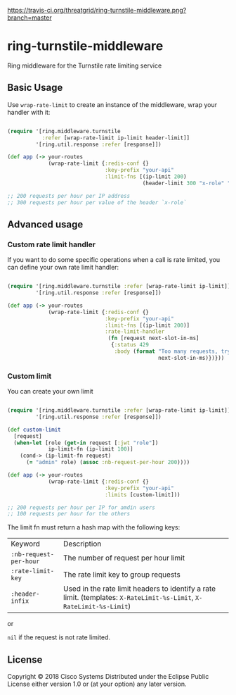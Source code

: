 [[https://travis-ci.org/threatgrid/ring-turnstile-middleware][https://travis-ci.org/threatgrid/ring-turnstile-middleware.png?branch=master]]

* ring-turnstile-middleware

Ring middleware for the Turnstile rate limiting service

** Basic Usage

Use =wrap-rate-limit= to create an instance of the middleware, wrap your handler with it:

#+BEGIN_SRC clojure

(require '[ring.middleware.turnstile 
           :refer [wrap-rate-limit ip-limit header-limit]]
         '[ring.util.response :refer [response]])

(def app (-> your-routes
             (wrap-rate-limit {:redis-conf {}
                               :key-prefix "your-api"
                               :limit-fns [(ip-limit 200)
                                           (header-limit 300 "x-role" "ROLE")]))

;; 200 requests per hour per IP address
;; 300 requests per hour per value of the header `x-role`

#+END_SRC

** Advanced usage

*** Custom rate limit handler

If you want to do some specific operations when a call is rate limited, you can define your own rate limit handler:

#+BEGIN_SRC clojure

(require '[ring.middleware.turnstile :refer [wrap-rate-limit ip-limit]]
         '[ring.util.response :refer [response]])

(def app (-> your-routes
             (wrap-rate-limit {:redis-conf {}
                               :key-prefix "your-api"
                               :limit-fns [(ip-limit 200)]
                               :rate-limit-handler 
                                (fn [request next-slot-in-ms]
                                 {:status 429
                                  :body (format "Too many requests, try later in %d ms"
                                                next-slot-in-ms)})}))
#+END_SRC

*** Custom limit

You can create your own limit

#+BEGIN_SRC clojure

(require '[ring.middleware.turnstile :refer [wrap-rate-limit ip-limit]]
         '[ring.util.response :refer [response]])   

(def custom-limit
  [request]
  (when-let [role (get-in request [:jwt "role"])
             ip-limit-fn (ip-limit 100)]
    (cond-> (ip-limit-fn request)
      (= "admin" role) (assoc :nb-request-per-hour 200))))

(def app (-> your-routes
             (wrap-rate-limit {:redis-conf {}
                               :key-prefix "your-api"
                               :limits [custom-limit]))

;; 200 requests per hour per IP for amdin users
;; 100 requests per hour for the others

#+END_SRC

The limit fn must return a hash map with the following keys:

| Keyword                | Description                                                                                                          |
| =:nb-request-per-hour= | The number of request per hour limit                                                                                 |
| =:rate-limit-key=      | The rate limit key to group requests                                                                                 |
| =:header-infix=        | Used in the rate limit headers to identify a rate limit. (templates: =X-RateLimit-%s-Limit=, =X-RateLimit-%s-Limit=) |

or 

=nil= if the request is not rate limited.

** License

Copyright © 2018 Cisco Systems
Distributed under the Eclipse Public License either version 1.0 or (at your option) any later version.
